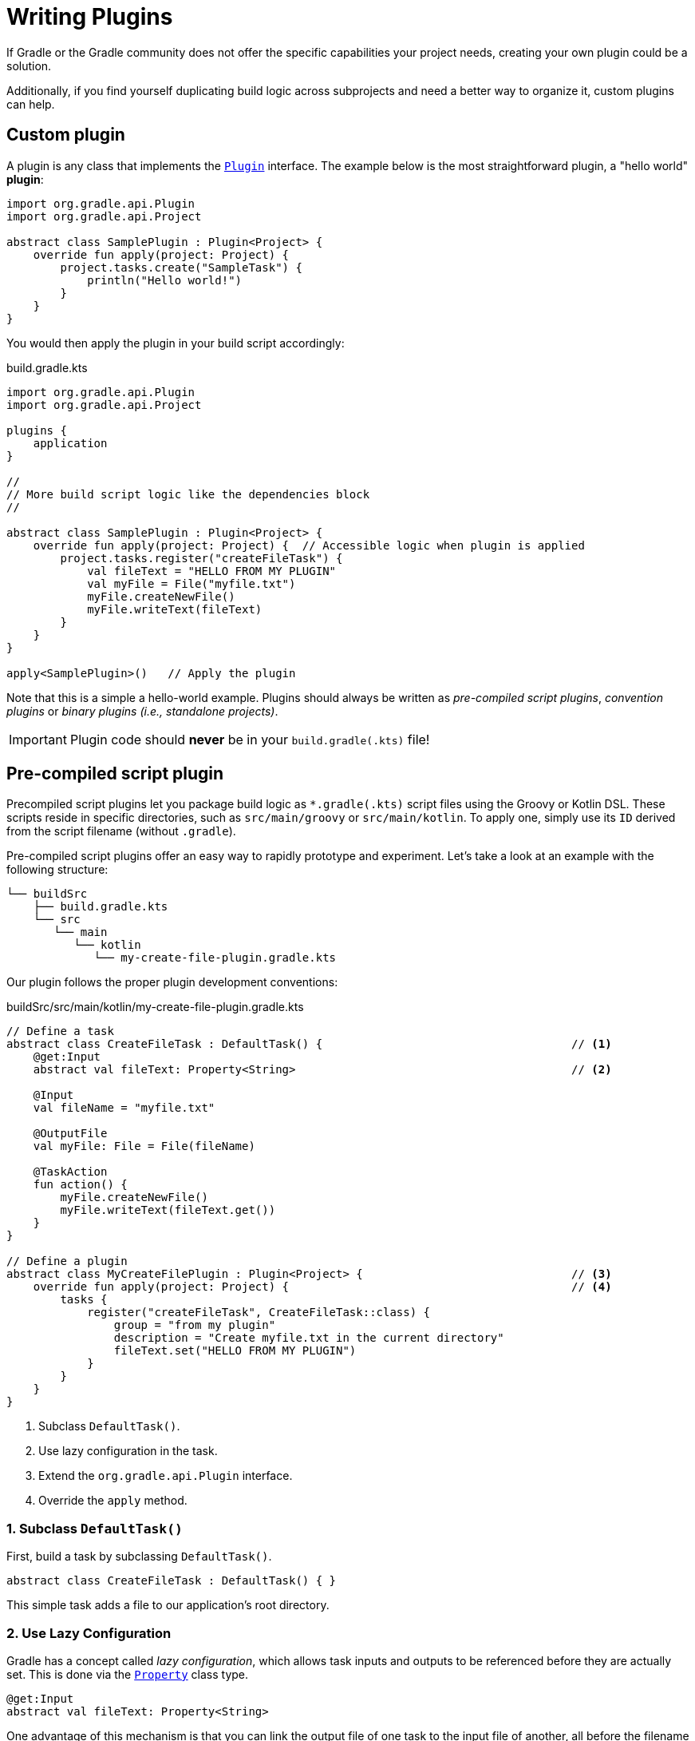 // Copyright (C) 2023 Gradle, Inc.
//
// Licensed under the Creative Commons Attribution-Noncommercial-ShareAlike 4.0 International License.;
// you may not use this file except in compliance with the License.
// You may obtain a copy of the License at
//
//      https://creativecommons.org/licenses/by-nc-sa/4.0/
//
// Unless required by applicable law or agreed to in writing, software
// distributed under the License is distributed on an "AS IS" BASIS,
// WITHOUT WARRANTIES OR CONDITIONS OF ANY KIND, either express or implied.
// See the License for the specific language governing permissions and
// limitations under the License.

[[writing_plugins]]
= Writing Plugins

If Gradle or the Gradle community does not offer the specific capabilities your project needs, creating your own plugin could be a solution.

Additionally, if you find yourself duplicating build logic across subprojects and need a better way to organize it, custom plugins can help.

== Custom plugin

A plugin is any class that implements the link:{javadocPath}/org/gradle/api/Plugin.html[`Plugin`] interface.
The example below is the most straightforward plugin, a "hello world" *plugin*:

[source,kotlin]
----
import org.gradle.api.Plugin
import org.gradle.api.Project

abstract class SamplePlugin : Plugin<Project> {
    override fun apply(project: Project) {
        project.tasks.create("SampleTask") {
            println("Hello world!")
        }
    }
}
----

You would then apply the plugin in your build script accordingly:

.build.gradle.kts
[source,kotlin]
----
import org.gradle.api.Plugin
import org.gradle.api.Project

plugins {
    application
}

//
// More build script logic like the dependencies block
//

abstract class SamplePlugin : Plugin<Project> {
    override fun apply(project: Project) {  // Accessible logic when plugin is applied
        project.tasks.register("createFileTask") {
            val fileText = "HELLO FROM MY PLUGIN"
            val myFile = File("myfile.txt")
            myFile.createNewFile()
            myFile.writeText(fileText)
        }
    }
}

apply<SamplePlugin>()   // Apply the plugin
----

Note that this is a simple a hello-world example.
Plugins should always be written as _pre-compiled script plugins_, _convention plugins_ or _binary plugins (i.e., standalone projects)_.

IMPORTANT: Plugin code should *never* be in your `build.gradle(.kts)` file!

== Pre-compiled script plugin

Precompiled script plugins let you package build logic as `*.gradle(.kts)` script files using the Groovy or Kotlin DSL.
These scripts reside in specific directories, such as `src/main/groovy` or `src/main/kotlin`.
To apply one, simply use its `ID` derived from the script filename (without `.gradle`).

Pre-compiled script plugins offer an easy way to rapidly prototype and experiment.
Let's take a look at an example with the following structure:

[source,text]
----
└── buildSrc
    ├── build.gradle.kts
    └── src
       └── main
          └── kotlin
             └── my-create-file-plugin.gradle.kts
----

Our plugin follows the proper plugin development conventions:

.buildSrc/src/main/kotlin/my-create-file-plugin.gradle.kts
[source,kotlin]
----
// Define a task
abstract class CreateFileTask : DefaultTask() {                                     // <1>
    @get:Input
    abstract val fileText: Property<String>                                         // <2>

    @Input
    val fileName = "myfile.txt"

    @OutputFile
    val myFile: File = File(fileName)

    @TaskAction
    fun action() {
        myFile.createNewFile()
        myFile.writeText(fileText.get())
    }
}

// Define a plugin
abstract class MyCreateFilePlugin : Plugin<Project> {                               // <3>
    override fun apply(project: Project) {                                          // <4>
        tasks {
            register("createFileTask", CreateFileTask::class) {
                group = "from my plugin"
                description = "Create myfile.txt in the current directory"
                fileText.set("HELLO FROM MY PLUGIN")
            }
        }
    }
}
----
<1> Subclass `DefaultTask()`.
<2> Use lazy configuration in the task.
<3> Extend the `org.gradle.api.Plugin` interface.
<4> Override the `apply` method.

=== 1. Subclass `DefaultTask()`
First, build a task by subclassing `DefaultTask()`.

[source,kotlin]
----
abstract class CreateFileTask : DefaultTask() { }
----

This simple task adds a file to our application’s root directory.

=== 2. Use Lazy Configuration
Gradle has a concept called _lazy configuration_, which allows task inputs and outputs to be referenced before they are actually set.
This is done via the link:{javadocPath}/org/gradle/api/provider/Property.html[`Property`] class type.

[source,kotlin]
----
@get:Input
abstract val fileText: Property<String>
----

One advantage of this mechanism is that you can link the output file of one task to the input file of another, all before the filename has even been decided.
The `Property` class also knows which task it’s linked to, enabling Gradle to add the required task dependency automatically.

Don't forget to use proper task input and output annotations so that your task is cache friendly.

=== 3. Extend the `org.gradle.api.Plugin` interface
Next, create a new class that extends the `Plugin` interface.

[source,kotlin]
----
abstract class MyCreateFilePlugin : Plugin<Project> {
    override fun apply() {}
}
----

=== 4. Override the `apply` method
You can add tasks and other logic in the `apply()` method.

When `MyCreateFilePlugin` is applied in your project, Gradle calls the `fun apply() {}` method defined in the custom `MyCreateFilePlugin` class.

The pre-compiled script can now be applied in a `build.gradle(.kts`) file as follows:

[source,kotlin]
----
plugins {
    id("my-create-file-plugin")
}
----

== Convention Plugins

Convention plugins are a way to encapsulate and reuse common build logic in Gradle.
They allow you to define a set of conventions for a project, and then apply those conventions to other projects or modules.

The example above has been re-written as a convention plugin stored in `buildSrc`:

.buildSrc/src/main/kotlin/MyConventionPlugin.kt
[source,kotlin]
----
import org.gradle.api.DefaultTask
import org.gradle.api.Plugin
import org.gradle.api.Project
import org.gradle.api.provider.Property
import org.gradle.api.tasks.Input
import org.gradle.api.tasks.OutputFile
import org.gradle.api.tasks.TaskAction
import java.io.File

abstract class CreateFileTask : DefaultTask() {
    @get:Input
    abstract val fileText: Property<String>

    @Input
    val fileName = project.rootDir.toString() + "/myfile.txt"

    @OutputFile
    val myFile: File = File(fileName)

    @TaskAction
    fun action() {
        myFile.createNewFile()
        myFile.writeText(fileText.get())
    }
}

class MyConventionPlugin : Plugin<Project> {
    override fun apply(project: Project) {
        project.tasks.register("createFileTask", CreateFileTask::class.java) {
            group = "from my plugin"
            description = "Create myfile.txt in the current directory"
            fileText.set("HELLO FROM MY PLUGIN")
        }
    }
}
----

The plugin can be given an `id` using a `gradlePlugin{}` block so that it can be referenced in the root:

.buildSrc/build.gradle.kts
[source,kotlin]
----
gradlePlugin {
    plugins {
        create("my-convention-plugin") {
            id = "com.gradle.plugin.my-convention-plugin"
            implementationClass = "com.gradle.plugin.MyConventionPlugin"
        }
    }
}
----

The `gradlePlugin{}` block defines the plugins being built by the project.
With the newly created `id`, the plugin can be applied in other build scripts accordingly:

.build.gradle.kts
[source,kotlin]
----
plugins {
    application
    id("com.gradle.plugin.my-convention-plugin") // Apply the new plugin
}
----

== Binary Plugins

A binary plugin is a plugin that is implemented in a compiled language and is packaged as a JAR file.
It is resolved as a dependency rather than compiled from source.

For most use cases, convention plugins must be updated infrequently.
Having each developer execute the plugin build as part of their development process is wasteful, and we can instead distribute them as binary dependencies.

There are two ways to update the convention plugin in the example above into a binary plugin.

1. Use <<composite_builds.adoc#composite_builds,composite builds>>:
+
.settings.gradle.kts
[source,kotlin]
----
includeBuild("my-plugin")
----

2. <<publishing_gradle_plugins.adoc#sec:publishing_your_plugin,Publish the plugin>> to a repository:
+
.build.gradle.kts
[source,kotlin]
----
plugins {
    id("com.gradle.plugin.myconventionplugin") version "1.0.0"
}
----

Consult the <<custom_plugins.adoc#custom_plugins,Developing Plugins chapter>> to learn more.

